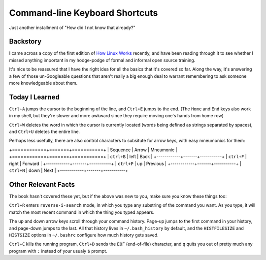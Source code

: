 Command-line Keyboard Shortcuts
===============================

Just another installment of "How did I not know that already?"

.. more::

Backstory
---------

I came across a copy of the first edition of `How Linux Works`_ recently, and
have been reading through it to see whether I missed anything important in my
hodge-podge of formal and informal open source training. 

It's nice to be reassured that I have the right idea for all the basics that
it's covered so far. Along the way, it's answering a few of those
un-Googleable questions that aren't really a big enough deal to warrant
remembering to ask someone more knowledgeable about them.

Today I Learned
---------------

``Ctrl+A`` jumps the cursor to the beginning of the line, and ``Ctrl+E`` jumps
to the end. (The ``Home`` and ``End`` keys also work in my shell, but they're
slower and more awkward since they require moving one's hands from home row)

``Ctrl+W`` deletes the word in which the cursor is currently located (words
being defined as strings separated by spaces), and ``Ctrl+U`` deletes the
entire line. 

Perhaps less usefully, there are also control characters to subsitute for
arrow keys, with easy mneumonics for them: 

+============+=======+===========+
|  Sequence  | Arrow | Mneumonic |
+============+=======+===========+
| ``ctrl+B`` | left  | Back      |
+------------+-------+-----------+
| ``ctrl+F`` | right | Forward   |
+------------+-------+-----------+
| ``ctrl+P`` | up    | Previous  |
+------------+-------+-----------+
| ``ctrl+N`` | down  | Next      |
+------------+-------+-----------+

Other Relevant Facts
--------------------

The book hasn't covered these yet, but if the above was new to you, make sure
you know these things too: 

``Ctrl+R`` enters ``reverse-i-search`` mode, in which you type any substring
of the command you want. As you type, it will match the most recent command in
which the thing you typed appears. 

The up and down arrow keys scroll through your command history. Page-up jumps
to the first command in your history, and page-down jumps to the last. All
that history lives in ``~/.bash_history`` by default, and the ``HISTFILESIZE``
and ``HISTSIZE`` options in ``~/.bashrc`` configure how much history gets
saved. 

``Ctrl+C`` kills the running program, ``Ctrl+D`` sends the ``EOF``
(end-of-file) character, and ``q`` quits you out of pretty much any program
with ``:`` instead of your usualy ``$`` prompt.  

.. _How Linux Works: http://www.nostarch.com/howlinuxworks2

.. author:: default
.. categories:: none
.. tags:: TIL, shell
.. comments::
